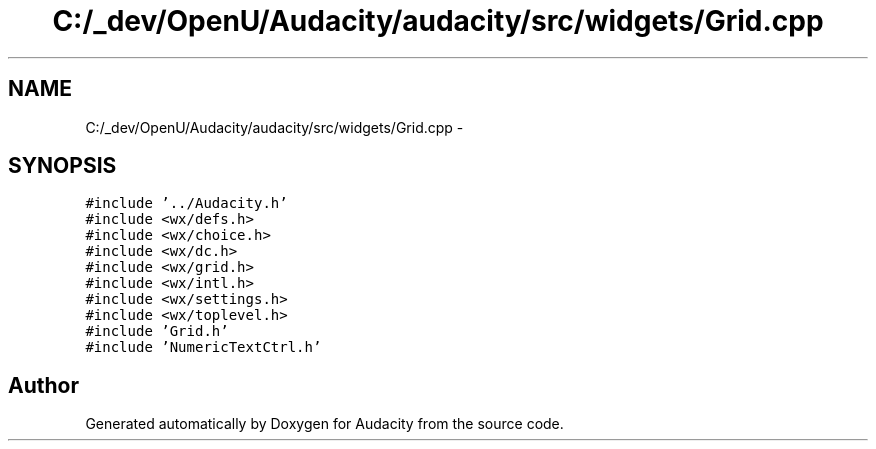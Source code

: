 .TH "C:/_dev/OpenU/Audacity/audacity/src/widgets/Grid.cpp" 3 "Thu Apr 28 2016" "Audacity" \" -*- nroff -*-
.ad l
.nh
.SH NAME
C:/_dev/OpenU/Audacity/audacity/src/widgets/Grid.cpp \- 
.SH SYNOPSIS
.br
.PP
\fC#include '\&.\&./Audacity\&.h'\fP
.br
\fC#include <wx/defs\&.h>\fP
.br
\fC#include <wx/choice\&.h>\fP
.br
\fC#include <wx/dc\&.h>\fP
.br
\fC#include <wx/grid\&.h>\fP
.br
\fC#include <wx/intl\&.h>\fP
.br
\fC#include <wx/settings\&.h>\fP
.br
\fC#include <wx/toplevel\&.h>\fP
.br
\fC#include 'Grid\&.h'\fP
.br
\fC#include 'NumericTextCtrl\&.h'\fP
.br

.SH "Author"
.PP 
Generated automatically by Doxygen for Audacity from the source code\&.
